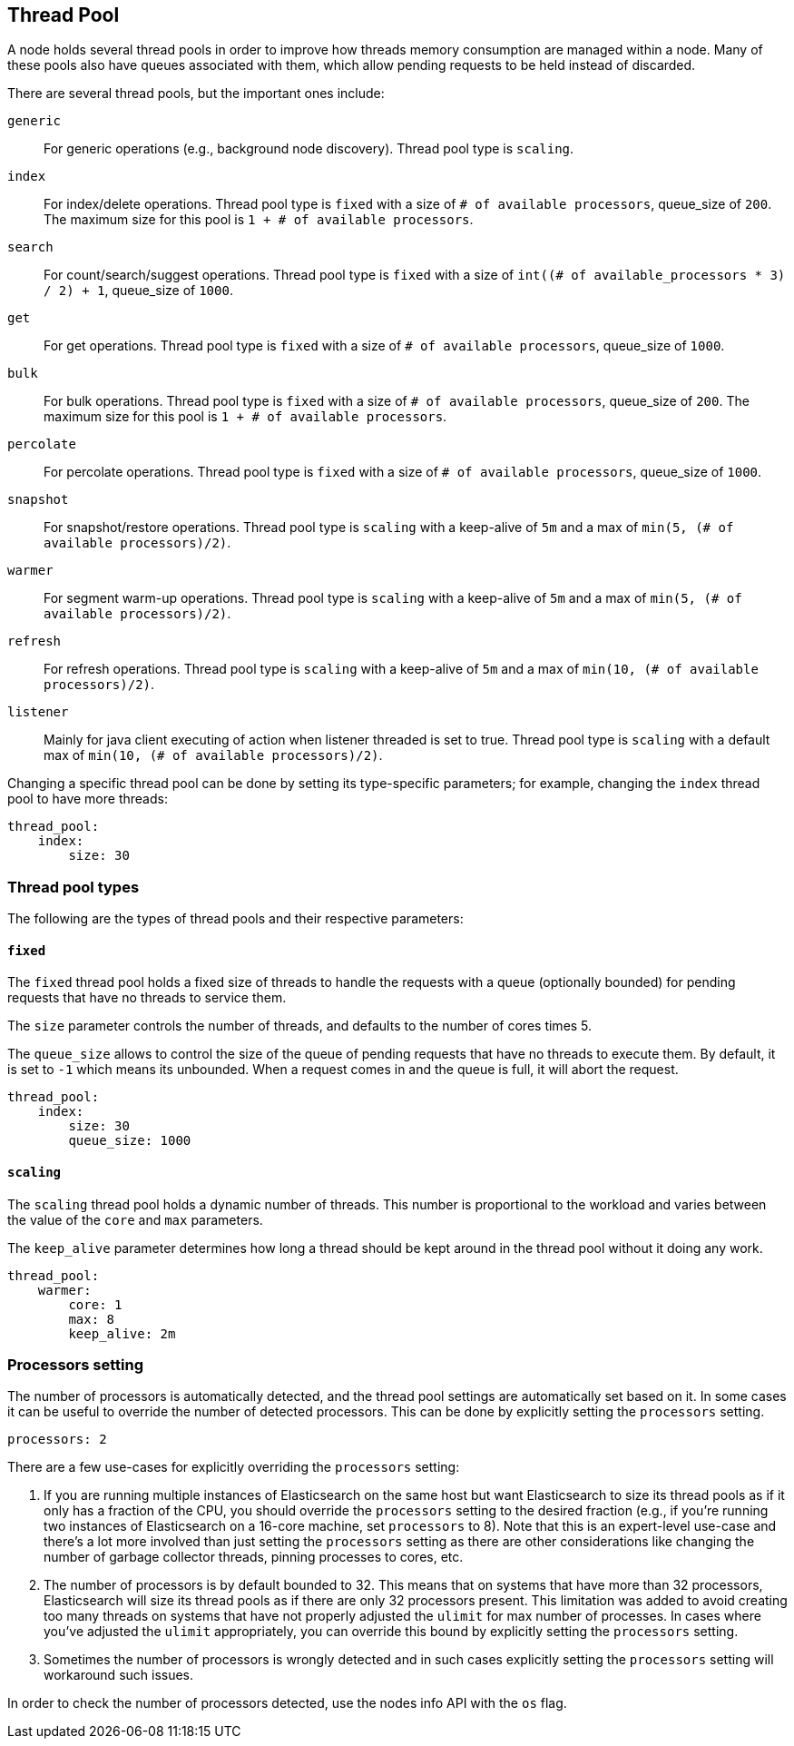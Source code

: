 [[modules-threadpool]]
== Thread Pool

A node holds several thread pools in order to improve how threads memory consumption
are managed within a node. Many of these pools also have queues associated with them,
which allow pending requests to be held instead
of discarded.


There are several thread pools, but the important ones include:

`generic`::
    For generic operations (e.g., background node discovery).
    Thread pool type is `scaling`.

`index`::
    For index/delete operations. Thread pool type is `fixed`
    with a size of `# of available processors`,
    queue_size of `200`.  The maximum size for this pool
    is `1 + # of available processors`.

`search`::
    For count/search/suggest operations. Thread pool type is `fixed`
    with a size of `int((# of available_processors * 3) / 2) + 1`,
    queue_size of `1000`.

`get`::
    For get operations. Thread pool type is `fixed`
    with a size of `# of available processors`,
    queue_size of `1000`.

`bulk`::
    For bulk operations. Thread pool type is `fixed`
    with a size of `# of available processors`,
    queue_size of `200`.  The maximum size for this pool
    is `1 + # of available processors`.

`percolate`::
    For percolate operations. Thread pool type is `fixed`
    with a size of `# of available processors`,
    queue_size of `1000`.

`snapshot`::
    For snapshot/restore operations. Thread pool type is `scaling` with a
    keep-alive of `5m` and a max of `min(5, (# of available processors)/2)`.

`warmer`::
    For segment warm-up operations. Thread pool type is `scaling` with a
    keep-alive of `5m` and a max of `min(5, (# of available processors)/2)`.

`refresh`::
    For refresh operations. Thread pool type is `scaling` with a
    keep-alive of `5m` and a max of `min(10, (# of available processors)/2)`.

`listener`::
    Mainly for java client executing of action when listener threaded is set to true.
    Thread pool type is `scaling` with a default max of `min(10, (# of available processors)/2)`.

Changing a specific thread pool can be done by setting its type-specific parameters; for example, changing the `index`
thread pool to have more threads:

[source,yaml]
--------------------------------------------------
thread_pool:
    index:
        size: 30
--------------------------------------------------

[float]
[[types]]
=== Thread pool types

The following are the types of thread pools and their respective parameters:

[float]
==== `fixed`

The `fixed` thread pool holds a fixed size of threads to handle the
requests with a queue (optionally bounded) for pending requests that
have no threads to service them.

The `size` parameter controls the number of threads, and defaults to the
number of cores times 5.

The `queue_size` allows to control the size of the queue of pending
requests that have no threads to execute them. By default, it is set to
`-1` which means its unbounded. When a request comes in and the queue is
full, it will abort the request.

[source,yaml]
--------------------------------------------------
thread_pool:
    index:
        size: 30
        queue_size: 1000
--------------------------------------------------

[float]
==== `scaling`

The `scaling` thread pool holds a dynamic number of threads. This
number is proportional to the workload and varies between the value of
the `core` and `max` parameters.

The `keep_alive` parameter determines how long a thread should be kept
around in the thread pool without it doing any work.

[source,yaml]
--------------------------------------------------
thread_pool:
    warmer:
        core: 1
        max: 8
        keep_alive: 2m
--------------------------------------------------

[float]
[[processors]]
=== Processors setting
The number of processors is automatically detected, and the thread pool
settings are automatically set based on it. In some cases it can be
useful to override the number of detected processors. This can be done
by explicitly setting the `processors` setting.

[source,yaml]
--------------------------------------------------
processors: 2
--------------------------------------------------

There are a few use-cases for explicitly overriding the `processors`
setting:

. If you are running multiple instances of Elasticsearch on the same
host but want Elasticsearch to size its thread pools as if it only has a
fraction of the CPU, you should override the `processors` setting to the
desired fraction (e.g., if you're running two instances of Elasticsearch
on a 16-core machine, set `processors` to 8). Note that this is an
expert-level use-case and there's a lot more involved than just setting
the `processors` setting as there are other considerations like changing
the number of garbage collector threads, pinning processes to cores,
etc.
. The number of processors is by default bounded to 32. This means that
on systems that have more than 32 processors, Elasticsearch will size
its thread pools as if there are only 32 processors present. This
limitation was added to avoid creating too many threads on systems that
have not properly adjusted the `ulimit` for max number of processes. In
cases where you've adjusted the `ulimit` appropriately, you can override
this bound by explicitly setting the `processors` setting.
. Sometimes the number of processors is wrongly detected and in such
cases explicitly setting the `processors` setting will workaround such
issues.

In order to check the number of processors detected, use the nodes info
API with the `os` flag.
